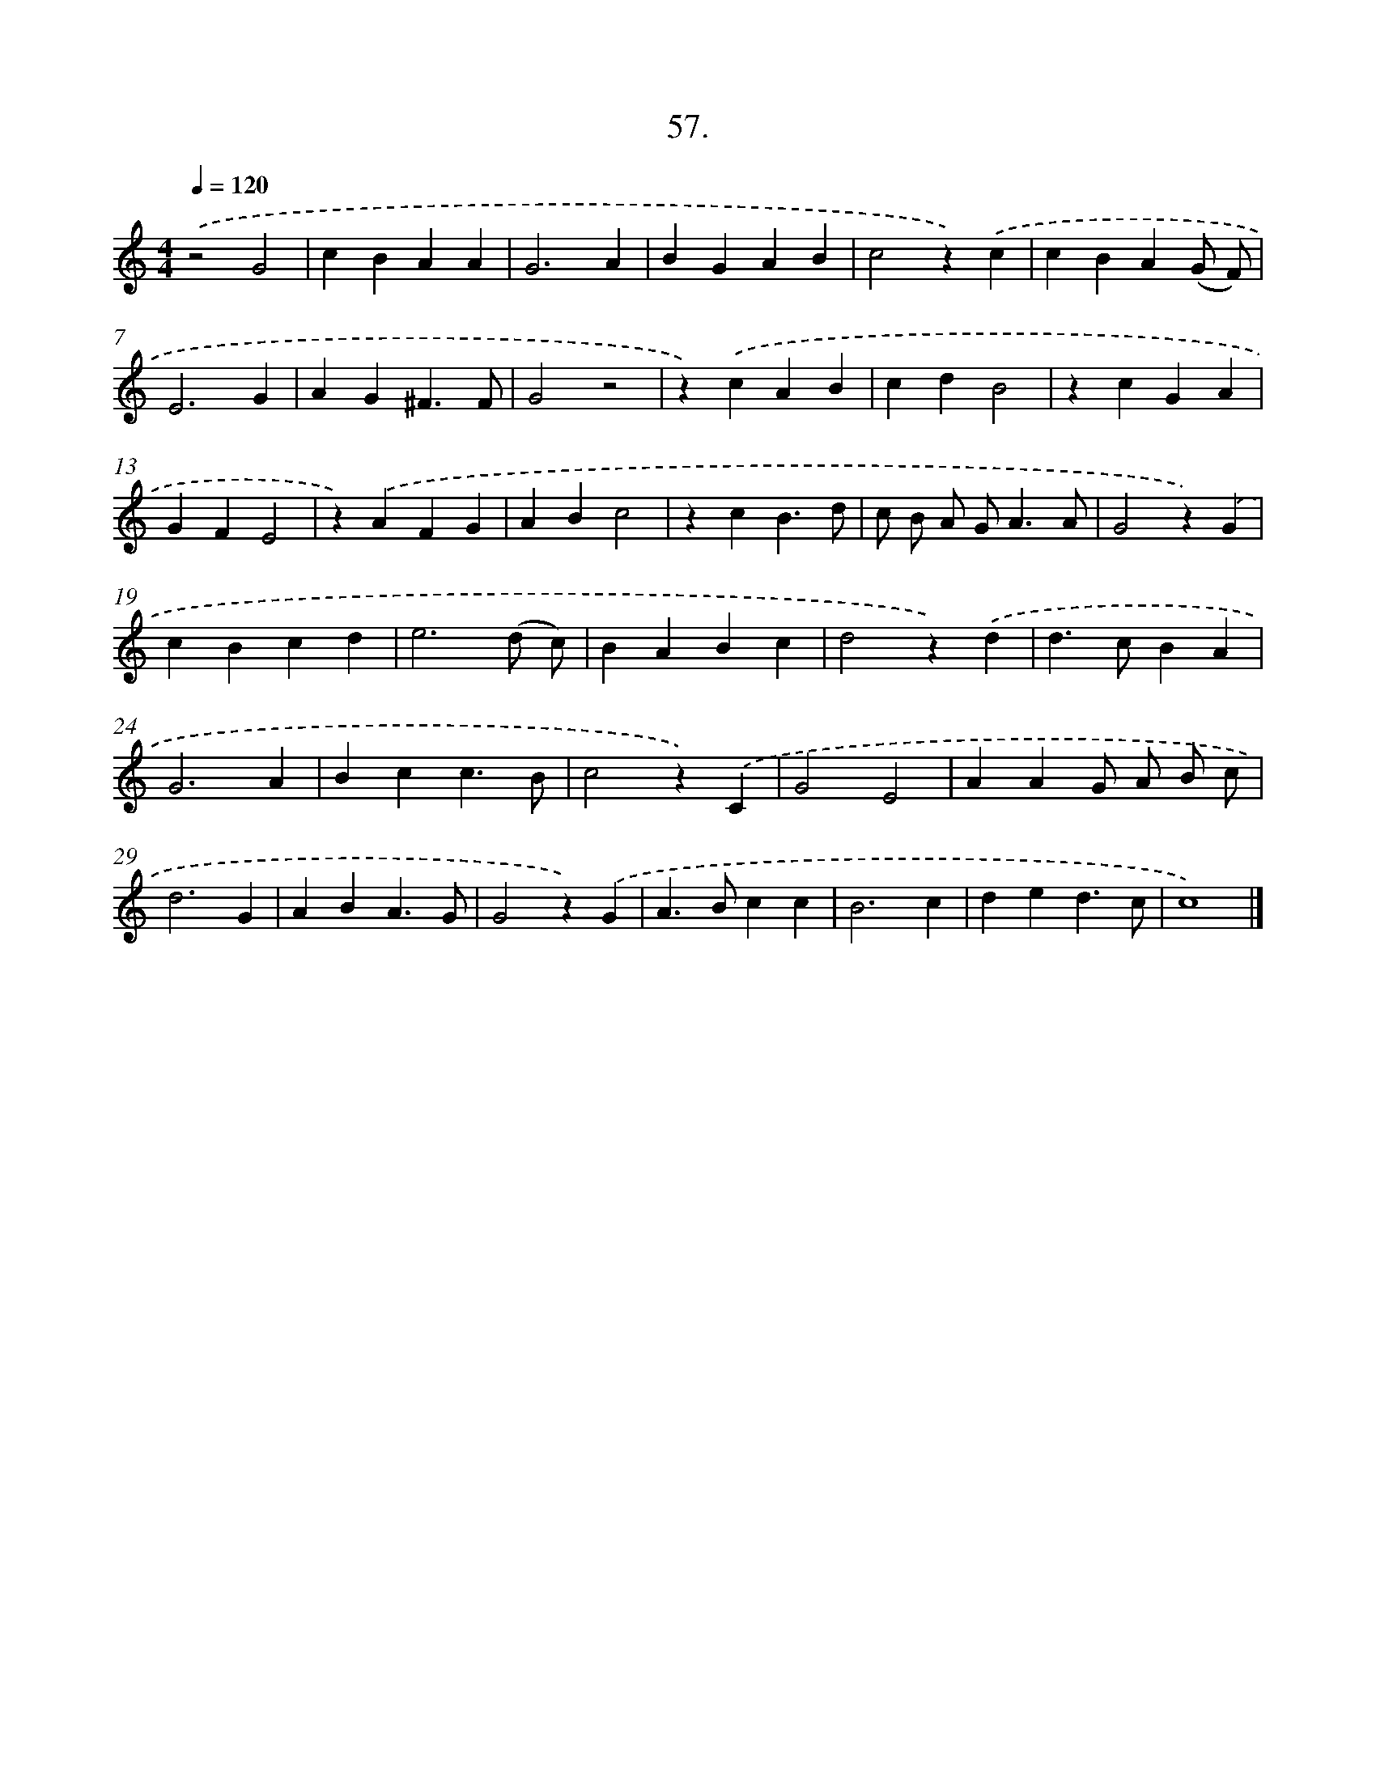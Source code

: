 X: 16575
T: 57.
%%abc-version 2.0
%%abcx-abcm2ps-target-version 5.9.1 (29 Sep 2008)
%%abc-creator hum2abc beta
%%abcx-conversion-date 2018/11/01 14:38:04
%%humdrum-veritas 3904858175
%%humdrum-veritas-data 2633872498
%%continueall 1
%%barnumbers 0
L: 1/4
M: 4/4
Q: 1/4=120
K: C clef=treble
.('z2G2 |
cBAA |
G3A |
BGAB |
c2z).('c |
cBA(G/ F/) |
E3G |
AG^F3/F/ |
G2z2 |
z).('cAB |
cdB2 |
zcGA |
GFE2 |
z).('AFG |
ABc2 |
zcB3/d/ |
c/ B/ A/ G<AA/ |
G2z).('G |
cBcd |
e3(d/ c/) |
BABc |
d2z).('d |
d>cBA |
G3A |
Bcc3/B/ |
c2z).('C |
G2E2 |
AAG/ A/ B/ c/ |
d3G |
ABA3/G/ |
G2z).('G |
A>Bcc |
B3c |
ded3/c/ |
c4) |]
